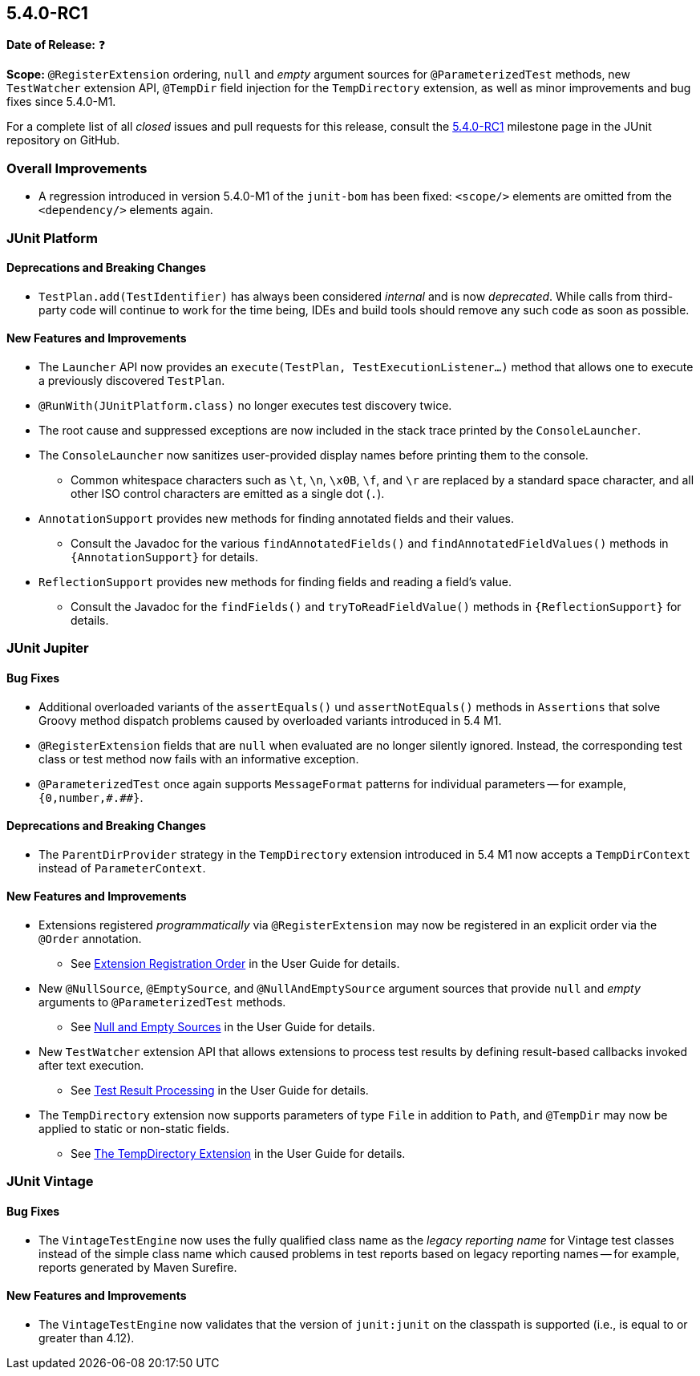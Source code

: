 [[release-notes-5.4.0-RC1]]
== 5.4.0-RC1

*Date of Release:* ❓

*Scope:* `@RegisterExtension` ordering, `null` and _empty_ argument sources for
`@ParameterizedTest` methods, new `TestWatcher` extension API, `@TempDir` field injection
for the `TempDirectory` extension, as well as minor improvements and bug fixes since
5.4.0-M1.

For a complete list of all _closed_ issues and pull requests for this release, consult the
link:{junit5-repo}+/milestone/32?closed=1+[5.4.0-RC1] milestone page in the JUnit
repository on GitHub.


[[release-notes-5.4.0-RC1-overall-improvements]]
=== Overall Improvements

* A regression introduced in version 5.4.0-M1 of the `junit-bom` has been fixed:
  `<scope/>` elements are omitted from the `<dependency/>` elements again.


[[release-notes-5.4.0-RC1-junit-platform]]
=== JUnit Platform

==== Deprecations and Breaking Changes

* `TestPlan.add(TestIdentifier)` has always been considered _internal_ and is now
  _deprecated_. While calls from third-party code will continue to work for the time
  being, IDEs and build tools should remove any such code as soon as possible.

==== New Features and Improvements

* The `Launcher` API now provides an `execute(TestPlan, TestExecutionListener...)`
  method that allows one to execute a previously discovered `TestPlan`.
* `@RunWith(JUnitPlatform.class)` no longer executes test discovery twice.
* The root cause and suppressed exceptions are now included in the stack trace printed by
  the `ConsoleLauncher`.
* The `ConsoleLauncher` now sanitizes user-provided display names before printing them to
  the console.
  - Common whitespace characters such as `\t`, `\n`, `\x0B`, `\f`, and `\r` are replaced
    by a standard space character, and all other ISO control characters are emitted as a
    single dot (`.`).
* `AnnotationSupport` provides new methods for finding annotated fields and their values.
  - Consult the Javadoc for the various `findAnnotatedFields()` and
    `findAnnotatedFieldValues()` methods in `{AnnotationSupport}` for details.
* `ReflectionSupport` provides new methods for finding fields and reading a field's value.
  - Consult the Javadoc for the `findFields()` and `tryToReadFieldValue()` methods in
    `{ReflectionSupport}` for details.


[[release-notes-5.4.0-RC1-junit-jupiter]]
=== JUnit Jupiter

==== Bug Fixes

* Additional overloaded variants of the `assertEquals()` und `assertNotEquals()` methods
  in `Assertions` that solve Groovy method dispatch problems caused by overloaded variants
  introduced in 5.4 M1.
* `@RegisterExtension` fields that are `null` when evaluated are no longer silently
  ignored. Instead, the corresponding test class or test method now fails with an
  informative exception.
* `@ParameterizedTest` once again supports `MessageFormat` patterns for individual
  parameters -- for example, `+{0,number,#.##}+`.

==== Deprecations and Breaking Changes

* The `ParentDirProvider` strategy in the `TempDirectory` extension introduced in 5.4 M1
  now accepts a `TempDirContext` instead of `ParameterContext`.

==== New Features and Improvements

* Extensions registered _programmatically_ via `@RegisterExtension` may now be registered
  in an explicit order via the `@Order` annotation.
  - See <<../user-guide/index.adoc#extensions-registration-programmatic-order, Extension
    Registration Order>> in the User Guide for details.
* New `@NullSource`, `@EmptySource`, and `@NullAndEmptySource` argument sources that
  provide `null` and _empty_ arguments to `@ParameterizedTest` methods.
  - See <<../user-guide/index.adoc#writing-tests-parameterized-tests-sources-null-and-empty,
    Null and Empty Sources>> in the User Guide for details.
* New `TestWatcher` extension API that allows extensions to process test results by
  defining result-based callbacks invoked after text execution.
  - See <<../user-guide/index.adoc#extensions-test-result-processing, Test Result
    Processing>> in the User Guide for details.
* The `TempDirectory` extension now supports parameters of type `File` in addition to
  `Path`, and `@TempDir` may now be applied to static or non-static fields.
  - See <<../user-guide/index.adoc#writing-tests-built-in-extensions-TempDirectory, The
    TempDirectory Extension>> in the User Guide for details.


[[release-notes-5.4.0-RC1-junit-vintage]]
=== JUnit Vintage

==== Bug Fixes

* The `VintageTestEngine` now uses the fully qualified class name as the _legacy reporting
  name_ for Vintage test classes instead of the simple class name which caused problems in
  test reports based on legacy reporting names -- for example, reports generated by Maven
  Surefire.

==== New Features and Improvements

* The `VintageTestEngine` now validates that the version of `junit:junit` on the classpath
  is supported (i.e., is equal to or greater than 4.12).
